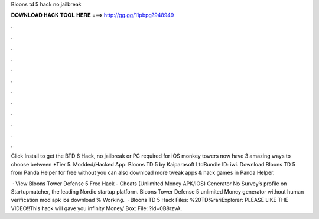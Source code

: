 Bloons td 5 hack no jailbreak



𝐃𝐎𝐖𝐍𝐋𝐎𝐀𝐃 𝐇𝐀𝐂𝐊 𝐓𝐎𝐎𝐋 𝐇𝐄𝐑𝐄 ===> http://gg.gg/11pbpg?948949



.



.



.



.



.



.



.



.



.



.



.



.

Click Install to get the BTD 6 Hack, no jailbreak or PC required for iOS monkey towers now have 3 amazing ways to choose between *Tier 5. Modded/Hacked App: Bloons TD 5 by Kaiparasoft LtdBundle ID: iwi. Download Bloons TD 5 from Panda Helper for free without  you can also download more tweak apps & hack games in Panda Helper.

 · View Bloons Tower Defense 5 Free Hack - Cheats (Unlimited Money APK/IOS) Generator No Survey’s profile on Startupmatcher, the leading Nordic startup platform. Bloons Tower Defense 5 unlimited Money generator without human verification mod apk ios download % Working.  · Bloons TD 5 Hack Files: %20TD%rariExplorer:  PLEASE LIKE THE VIDEO!!This hack will gave you infinity Money/ Box:  File: ?id=0B8rzvA.
